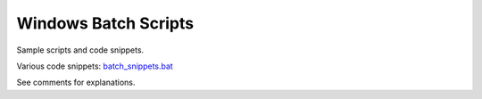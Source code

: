 #####################
Windows Batch Scripts
#####################
Sample scripts and code snippets.

Various code snippets: `batch_snippets.bat`_

See comments for explanations.

.. _batch_snippets.bat: ./batch_snippets.bat
